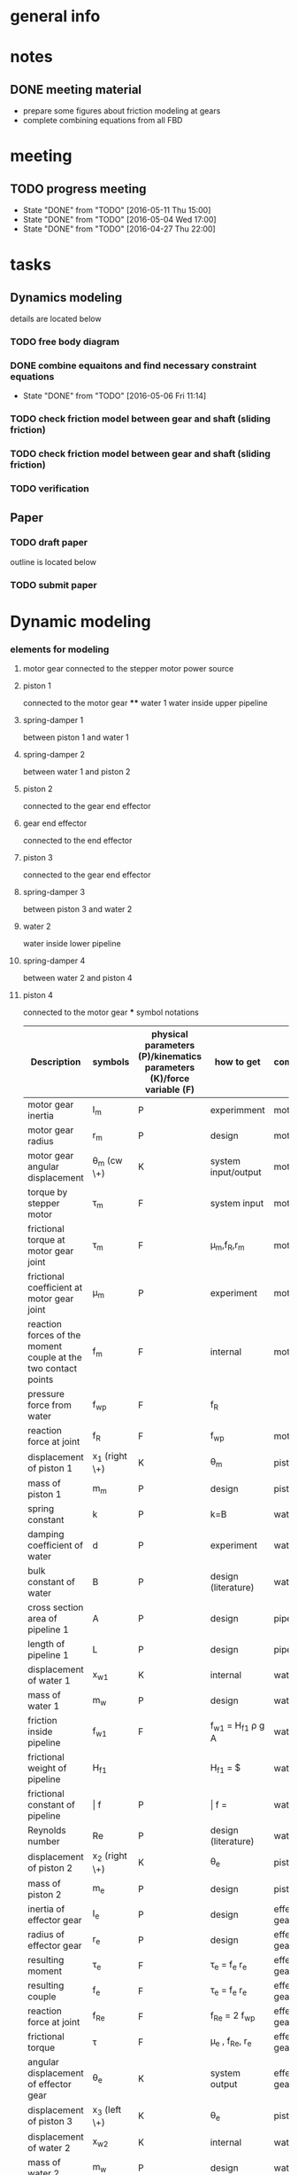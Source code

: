 * general info
  :PROPERTIES:
  :Directory: file:~/Work/HKU/MRcompatible_platform/
  :END:
  
* notes

  
** DONE meeting material
   CLOSED: [2016-05-04 Wed 18:44] SCHEDULED: <2016-05-04 Wed 13:00>
   - prepare some figures about friction modeling at gears
   - complete combining equations from all FBD


* meeting

** TODO progress meeting
   SCHEDULED: <2016-05-18 Wed 15:00 +1w>
   - State "DONE"       from "TODO"       [2016-05-11 Thu 15:00]
   - State "DONE"       from "TODO"       [2016-05-04 Wed 17:00]
   - State "DONE"       from "TODO"       [2016-04-27 Thu 22:00]
   :PROPERTIES:
   :LAST_REPEAT: [2016-05-12 Thu 15:21]
   :END:

* tasks
** Dynamics modeling
   details are located below
*** TODO free body diagram
*** DONE combine equaitons and find necessary constraint equations
    CLOSED: [2016-05-06 Fri 11:14]
    - State "DONE"       from "TODO"       [2016-05-06 Fri 11:14]
*** TODO check friction model between gear and shaft (sliding friction)
*** TODO check friction model between gear and shaft (sliding friction)
*** TODO verification

** Paper
*** TODO draft paper
    DEADLINE: <2016-06-10 Fri>
    outline is located below
    
*** TODO submit paper
    SCHEDULED: <2016-06-15 Wed>





* Dynamic modeling
*** elements for modeling
**** motor gear connected to the stepper motor power source
**** piston 1
     connected to the motor gear **** water 1
     water inside upper pipeline
**** spring-damper 1
     between piston 1 and water 1
**** spring-damper 2
     between water 1 and piston 2
**** piston 2
     connected to the gear end effector
**** gear end effector 
     connected to the end effector
**** piston 3
     connected to the gear end effector
**** spring-damper 3
     between piston 3 and water 2
**** water 2
     water inside lower pipeline
**** spring-damper 4
     between water 2 and piston 4
**** piston 4
     connected to the motor gear *** symbol notations
    
    | <30>                           | <20>                 | <10>       | <30>                           | <15>            |
    | Description                    | symbols              | physical parameters (P)/kinematics parameters (K)/force variable (F) | how to get                     | component       |
    |--------------------------------+----------------------+------------+--------------------------------+-----------------|
    | motor gear inertia             | I_m                  | P          | experimment                    | motor gear      |
    |--------------------------------+----------------------+------------+--------------------------------+-----------------|
    | motor gear radius              | r_m                  | P          | design                         | motor gear      |
    |--------------------------------+----------------------+------------+--------------------------------+-----------------|
    | motor gear angular displacement | \theta_m (cw \+)     | K          | system input/output            | motor gear      |
    |--------------------------------+----------------------+------------+--------------------------------+-----------------|
    | torque by stepper motor        | \tau_m               | F          | system input                   | motor gear      |
    |--------------------------------+----------------------+------------+--------------------------------+-----------------|
    | frictional torque at motor gear joint | \hat \tau_m          | F          | \mu_m,f_R,r_m                  | motor gear      |
    |--------------------------------+----------------------+------------+--------------------------------+-----------------|
    | frictional coefficient at motor gear joint | \mu_m                | P          | experiment                     | motor gear      |
    |--------------------------------+----------------------+------------+--------------------------------+-----------------|
    | reaction forces of the moment couple at the two contact points | f_m                  | F          | internal                       | motor gear      |
    |--------------------------------+----------------------+------------+--------------------------------+-----------------|
    | pressure force from water      | f_wp                 | F          | f_R                            |                 |
    |--------------------------------+----------------------+------------+--------------------------------+-----------------|
    | reaction force at joint        | f_R                  | F          | f_wp                           | motor gear      |
    |--------------------------------+----------------------+------------+--------------------------------+-----------------|
    | displacement of piston 1       | x_1 (right \+)       | K          | \theta_m                       | piston 1        |
    |--------------------------------+----------------------+------------+--------------------------------+-----------------|
    | mass of piston 1               | m_m                  | P          | design                         | piston 1        |
    |--------------------------------+----------------------+------------+--------------------------------+-----------------|
    | spring constant                | k                    | P          | k=B\frac{A}{L}                 | water 1         |
    |--------------------------------+----------------------+------------+--------------------------------+-----------------|
    | damping coefficient of water   | d                    | P          | experiment                     | water 1         |
    |--------------------------------+----------------------+------------+--------------------------------+-----------------|
    | bulk constant of water         | B                    | P          | design (literature)            | water 1         |
    |--------------------------------+----------------------+------------+--------------------------------+-----------------|
    | cross section area of pipeline 1 | A                    | P          | design                         | pipeline 1      |
    |--------------------------------+----------------------+------------+--------------------------------+-----------------|
    | length of pipeline 1           | L                    | P          | design                         | pipeline  1     |
    |--------------------------------+----------------------+------------+--------------------------------+-----------------|
    | displacement of water 1        | x_{w1}               | K          | internal                       | water 1         |
    |--------------------------------+----------------------+------------+--------------------------------+-----------------|
    | mass of water          1       | m_w                  | P          | design                         | water 1         |
    |--------------------------------+----------------------+------------+--------------------------------+-----------------|
    | friction inside pipeline       | \hat f_{w1}          | F          | \hat f_{w1} = H_{f1} \rho g A  | water 1         |
    |--------------------------------+----------------------+------------+--------------------------------+-----------------|
    | frictional weight of pipeline  | H_{f1}               |            | H_{f1} = \frac{\bar f L ({\dot x_{w1}})^2}{2gd}$ | water 1         |
    |--------------------------------+----------------------+------------+--------------------------------+-----------------|
    | frictional constant of pipeline | \bar f               | P          | \bar f = \frac{64}{Re}         | water 1         |
    |--------------------------------+----------------------+------------+--------------------------------+-----------------|
    | Reynolds number                | Re                   | P          | design (literature)            | water 1         |
    |--------------------------------+----------------------+------------+--------------------------------+-----------------|
    | displacement of piston 2       | x_2 (right \+)       | K          | \theta_e                       | piston 2        |
    |--------------------------------+----------------------+------------+--------------------------------+-----------------|
    | mass of piston 2               | m_e                  | P          | design                         | piston 2        |
    |--------------------------------+----------------------+------------+--------------------------------+-----------------|
    | inertia of effector gear       | I_e                  | P          | design                         | effector gear   |
    |--------------------------------+----------------------+------------+--------------------------------+-----------------|
    | radius of effector gear        | r_e                  | P          | design                         | effector gear   |
    |--------------------------------+----------------------+------------+--------------------------------+-----------------|
    | resulting moment               | \tau_e               | F          | \tau_e = f_e r_e               | effector gear   |
    |--------------------------------+----------------------+------------+--------------------------------+-----------------|
    | resulting couple               | f_e                  | F          | \tau_e = f_e r_e               | effector gear   |
    |--------------------------------+----------------------+------------+--------------------------------+-----------------|
    | reaction force at joint        | f_{Re}               | F          | f_{Re} = 2 f_{wp}              | effector gear   |
    |--------------------------------+----------------------+------------+--------------------------------+-----------------|
    | frictional torque              | \hat \tau            | F          | \mu_e , f_{Re}, r_e            | effector gear   |
    |--------------------------------+----------------------+------------+--------------------------------+-----------------|
    | angular displacement of effector gear | \theta_e             | K          | system output                  | effector gear   |
    |--------------------------------+----------------------+------------+--------------------------------+-----------------|
    | displacement of piston 3       | x_3 (left \+)        | K          | \theta_e                       | piston 3        |
    |--------------------------------+----------------------+------------+--------------------------------+-----------------|
    | displacement of water 2        | x_{w2}               | K          | internal                       | water 2         |
    |--------------------------------+----------------------+------------+--------------------------------+-----------------|
    | mass of water 2                | m_w                  | P          | design                         | water 2         |
    |--------------------------------+----------------------+------------+--------------------------------+-----------------|
    | friction inside pipeline       | \hat f_{w2}          | F          | H_{f2} = \frac{\bar f L ({\dot x_{w2}})^2}{2gd}$ | water 2         |
    |--------------------------------+----------------------+------------+--------------------------------+-----------------|
    | frictional weight of pipeline  | H_{f2}               | F          | H_{f2} = \frac{\bar f L ({\dot x_{w2}})^2}{2gd}$ | water 2         |
    |--------------------------------+----------------------+------------+--------------------------------+-----------------|
    | displacement of piston 4       | x_4 (left \+)        | K          | \theta_m                       | piston 4        |
    |--------------------------------+----------------------+------------+--------------------------------+-----------------|
    | mass of piston 4               | m_m                  | P          | design                         | piston 4        |
    |--------------------------------+----------------------+------------+--------------------------------+-----------------|

    

*** free body diagrams 

*** combine equations and Find necessary constraint equations
    |               |                                                                                                                                                                                             |                   |                     |
    | rigid body    | equations of motion                                                                                                                                                                         | unknown variables | number of equations |
    |---------------+---------------------------------------------------------------------------------------------------------------------------------------------------------------------------------------------+-------------------+---------------------|
    | motor gear    | \tau_m - \hat \tau_m = I_m(\ddot \theta_m)                                                                                                                                                  |                   |                     |
    |               | \hat \tau_m = \mu_m abs(f_R) r_m                                                                                                                                                            |                   |                     |
    |               | f_R = 2f_{wp}                                                                                                                                                                               |                   |                     |
    |               | \tau_m = f_m r_m                                                                                                                                                                            |                   |                     |
    |               |                                                                                                                                                                                             |                   |                     |
    |               | \tau_m - 2 \mu_m r_m abs(f_{wp})  = I_m (\ddot \theta_m)                                                                                                                                    | \f_{wp}           |                     |
    |               |                                                                                                                                                                                             | (f_m,\tau_m)      |                     |
    |---------------+---------------------------------------------------------------------------------------------------------------------------------------------------------------------------------------------+-------------------+---------------------|
    | piston 1      | f_m - k(x_1 - x_{w1}) - d({\dot x}_1 - {\dot x}_{w1}) = m_m {\ddot x_1}                                                                                                                     |                   |                     |
    |               | x_1 = \theta_m r_m                                                                                                                                                                          |                   |                     |
    |               |                                                                                                                                                                                             |                   |                     |
    |               | \frac{\tau_m}{r_m} - k(\theta_m r_m - x_{w1}) - d( {\dot \theta}_m r_m - {\dot x}_{w1}) = r_m m_m {\ddot \theta}_m                                                                          | x_{w1}            |                     |
    |               |                                                                                                                                                                                             | (f_m)             |                     |
    |---------------+---------------------------------------------------------------------------------------------------------------------------------------------------------------------------------------------+-------------------+---------------------|
    | water 1       | k(x_1-x_{w1}) + d({\dot x}_1 - {\dot x}_{w1}) - k(x_{w1}-x_2) - d({\dot x}_{w1} - {\dot x}_2) - \hat f_{w1} = m_w {\ddot x}_{w1}                                                            |                   |                     |
    |               | \hat f_{w1} = H_{f1} \rho g A                                                                                                                                                               |                   |                     |
    |               | H_{f1} = \frac{\bar f L ({\dot x_{w1}})^2}{2gd}                                                                                                                                             |                   |                     |
    |               | \bar f = \frac{64}{Re}                                                                                                                                                                      |                   |                     |
    |               | x_1 = \theta_m r_m                                                                                                                                                                          |                   |                     |
    |               | {\dot x}_1 = r_m {\dot \theta}_m                                                                                                                                                            |                   |                     |
    |               | x_2 = \theta_e r_e                                                                                                                                                                          |                   |                     |
    |               | {\dot x}_2 = r_e {\dot \theta}_e                                                                                                                                                            |                   |                     |
    |               |                                                                                                                                                                                             |                   |                     |
    |               | r_m k(\theta_m) + r_m d({\dot \theta_m}) - 2 k(x_{w1}) - 2 d({\dot x}_{w1})  + r_e k(\theta_e) + r_e d({\dot \theta}_e) - \frac{32 \rho A L ({\dot x_{w1}})^2 }{Re d}  = m_w {\ddot x}_{w1} |                   |                     |
    |---------------+---------------------------------------------------------------------------------------------------------------------------------------------------------------------------------------------+-------------------+---------------------|
    | piston 2      | - f_e + k(x_{w1}) - k(x_2) + d({\dot x}_{w1}) - d({\dot x}_2) = m_e {\ddot x}_2                                                                                                             |                   |                     |
    |               |                                                                                                                                                                                             |                   |                     |
    |               | - f_e + k(x_{w1}) - r_e k(\theta_e) + d({\dot x}_{w1}) - r_e d({\dot \theta}_e) = r_e m_e {\ddot \theta}_e                                                                                  |                   |                     |
    |---------------+---------------------------------------------------------------------------------------------------------------------------------------------------------------------------------------------+-------------------+---------------------|
    | effector gear | \tau_e - \hat \tau_e = I_e({\ddot \theta_e})                                                                                                                                                |                   |                     |
    |               | \hat \tau_e = \mu_e abs(f_{Re}) r_e                                                                                                                                                         |                   |                     |
    |               | f_{Re} = 2f_{wp}                                                                                                                                                                            |                   |                     |
    |               | \tau_e = f_e r_e                                                                                                                                                                            |                   |                     |
    |               |                                                                                                                                                                                             |                   |                     |
    |               | f_e r_e - \mu_e abs(2f_{wp}) r_e = I_e (\ddot \theta_m)                                                                                                                                     |                   |                     |
    |---------------+---------------------------------------------------------------------------------------------------------------------------------------------------------------------------------------------+-------------------+---------------------|
    | piston 3      | - f_e - k(x_{3}) + k(x_{w2}) - d({\dot x}_3) + d({\dot x}_{w2}) = m_e {\ddot x}_3                                                                                                           |                   |                     |
    |               | x_3 = x2 = \theta_e r_e                                                                                                                                                                     |                   |                     |
    |               |                                                                                                                                                                                             |                   |                     |
    |               | - f_e - r_e k(\theta_e) + k(x_{w2}) - r_e d({\dot \theta}_e) + d({\dot x}_{w2}) = r_e m_e {\ddot \theta}_e                                                                                  |                   |                     |
    |---------------+---------------------------------------------------------------------------------------------------------------------------------------------------------------------------------------------+-------------------+---------------------|
    | water 2       | k(x_3-x_{w2}) + d({\dot x}_3 - {\dot x}_{w2}) - k(x_{w2}-x_4) - d({\dot x}_{w2} - {\dot x}_4) - \hat f_{w2} = m_w {\ddot x}_{w2}                                                            |                   |                     |
    |               | \hat f_{w2} = H_{f2} \rho g A                                                                                                                                                               |                   |                     |
    |               | H_{f2} = \frac{\bar f L ({\dot x_{w2}})^2}{2gd}                                                                                                                                             |                   |                     |
    |               | \bar f = \frac{64}{Re}                                                                                                                                                                      |                   |                     |
    |               | x_4 = x_1 = \theta_m r_m                                                                                                                                                                    |                   |                     |
    |               |                                                                                                                                                                                             |                   |                     |
    |               | r_e k(\theta_e) + r_e d({\dot \theta}_e) - 2k(x_{w2}) - 2d({\dot x}_{w2}) + r_m k(\theta_m) + r_m d({\dot \theta}_m) - \frac{32 \rho A L ({\dot x_{w2}})^2 }{Re d}  = m_w {\ddot x}_{w2}    |                   |                     |
    |---------------+---------------------------------------------------------------------------------------------------------------------------------------------------------------------------------------------+-------------------+---------------------|
    | piston 4      | f_m + k(x_{w2}) - k(x_4) + d({\dot x}_{w2}) - d({\dot x}_4) = m_m {\ddot x}_4                                                                                                               |                   |                     |
    |               | \tau_m = f_m r_m                                                                                                                                                                            |                   |                     |
    |               |                                                                                                                                                                                             |                   |                     |
    |               | \frac{\tau_m}{r_m} + k(x_{w2}) - r_m k(\theta_m) + d({\dot x}_{w2}) - r_m d({\dot \theta}_m) = r_m m_m {\ddot \theta}_m                                                                     |                   |                     |
    |---------------+---------------------------------------------------------------------------------------------------------------------------------------------------------------------------------------------+-------------------+---------------------|




|---------------------------------------------------------------------------------------------------------------------------------------------------------------------------------------------------+---|
| f_e r_e - 2 \mu_e r_e abs(f_{wp}) = I_e (\ddot \theta_e)                                                                                                                                          |   |
| \tau_m - 2 \mu_m r_m abs(f_{wp})  = I_m (\ddot \theta_m)                                                                                                                                          |   |
| \frac{\tau_m}{r_m} + k(x_{w2}) - r_m k(\theta_m) + d({\dot x}_{w2}) - r_m d({\dot \theta}_m) = r_m m_m {\ddot \theta}_m                                                                           |   |
| \frac{\tau_m}{r_m} - k(\theta_m r_m - x_{w1}) - d( {\dot \theta}_m r_m - {\dot x}_{w1}) = r_m m_m {\ddot \theta}_m                                                                                |   |
| - f_e + k(x_{w1}) - r_e k(\theta_e) + d({\dot x}_{w1}) - r_e d({\dot \theta}_e) = r_e m_e {\ddot \theta}_e                                                                                        |   |
| - f_e - r_e k(\theta_e) + k(x_{w2}) - r_e d({\dot \theta}_e) + d({\dot x}_{w2}) = r_e m_e {\ddot \theta}_e                                                                                        |   |
| r_m k(\theta_m) + r_m d({\dot \theta_m}) - 2 k(x_{w1}) - 2 d({\dot x}_{w1})  + r_e k(\theta_e) + r_e d({\dot \theta}_e) - \frac{32 \rho A L ({\dot x_{w1}})^2 }{Re \cdot d}  = m_w {\ddot x}_{w1} |   |
| r_e k(\theta_e) + r_e d({\dot \theta}_e) - 2k(x_{w2}) - 2d({\dot x}_{w2}) + r_m k(\theta_m) + r_m d({\dot \theta}_m) - \frac{32 \rho A L ({\dot x_{w2}})^2 }{Re \cdot d}  = m_w {\ddot x}_{w2}    |   |
|---------------------------------------------------------------------------------------------------------------------------------------------------------------------------------------------------+---|
| f_e r_e - 2 \mu_e r_e abs(f_{wp}) = I_e (\ddot \theta_e)                                                                                                                                          |   |
| \tau_m - 2 \mu_m r_m abs(f_{wp})  = I_m (\ddot \theta_m)                                                                                                                                          |   |
| k(x_{w1}-x_{w2}) + d({\dot x}_{w1}-{\dot x}_{w2}) = 0                                                                                                                                             |   |
| k(x_{w1}-x_{w2}) + d({\dot x}_{w1}-{\dot x}_{w2}) = 0                                                                                                                                             |   |
| -> x_{w1} = x_{w2} = x_w                                                                                                                                                                          |   |
|                                                                                                                                                                                                   |   |
| r_m k(\theta_m) + r_m d({\dot \theta_m}) - 2k(x_{w1}) - 2d({\dot x}_{w1}) + r_e k(\theta_e) + r_e d({\dot \theta}_e) - \frac{32 \rho A L ({\dot x_{w1}})^2 }{Re \cdot d}  = m_w {\ddot x}_{w1}    |   |
| r_e k(\theta_e) + r_e d({\dot \theta}_e) - 2k(x_{w2}) - 2d({\dot x}_{w2}) + r_m k(\theta_m) + r_m d({\dot \theta}_m) - \frac{32 \rho A L ({\dot x_{w2}})^2 }{Re \cdot d}  = m_w {\ddot x}_{w2}    |   |
| -> r_m k(\theta_m) + r_m d({\dot \theta_m}) + r_e k(\theta_e) + r_e d({\dot \theta}_e) - 2k(x_{w}) - 2d({\dot x}_w) - \frac{32 \rho A L ({\dot x_{w}})^2}{Re \cdot d} = m_w {\ddot x}_w           |   |
|---------------------------------------------------------------------------------------------------------------------------------------------------------------------------------------------------+---|
| I_e (\ddot \theta_e) + 2 \mu_e r_e abs(f_{wp}) - f_e r_e = 0                                                                                                                                      |   |
| I_m (\ddot \theta_m) + 2 \mu_m r_m abs(f_{wp}) - \tau_m = 0                                                                                                                                       |   |
| m_w {\ddot x}_w + \frac{32 \rho A L ({\dot x_{w}})^2}{Re \cdot d} + 2d({\dot x}_w) + 2k(x_{w}) - r_m d({\dot \theta_m}) - r_m k(\theta_m) - r_e k(\theta_e) - r_e d({\dot \theta}_e)  = 0         |   |
| - f_e = - k(x_{w1}) + r_e k(\theta_e) - d({\dot x}_{w1}) + r_e d({\dot \theta}_e) + r_e m_e {\ddot \theta}_e                                                                                      |   |
|---------------------------------------------------------------------------------------------------------------------------------------------------------------------------------------------------+---|
| I_m (\ddot \theta_m) + 2 \mu_m r_m abs(f_{wp}) - \tau_m = 0                                                                                                                                       |   |
| m_w {\ddot x}_w + \frac{32 \rho A L ({\dot x_{w}})^2}{Re \cdot d} + 2d({\dot x}_w) + 2k(x_{w}) - r_m d({\dot \theta_m}) - r_m k(\theta_m) - r_e k(\theta_e) - r_e d({\dot \theta}_e)  = 0         |   |
| (I_e + (r_e)^2 m_e) (\ddot \theta_e) + (r_e)^2 d({\dot \theta}_e) + (r_e)^2 k(\theta_e) - r_e d({\dot x}_{w}) - r_e k(x_{w}) + 2 \mu_e r_e abs(f_{wp})  = 0                                       |   |
|                                                                                                                                                                                                   |   |

| \ddot \theta_m | \ddot x_w | \ddot \theta_e    | \dot \theta_m | \dot x_w | \dot \theta_e | (\dot x_w)^2                   | \theta_m | x_w    | \theta_e  | u                       |
|----------------+-----------+-------------------+---------------+----------+---------------+--------------------------------+----------+--------+-----------+-------------------------|
| I_m            |           |                   |               |          |               |                                |          |        |           | 2 \mu_m r_m abs(f_{wp}) |
|                | m_w       |                   | -r_m d        | 2 d      | -r_e d        | \frac{32 \rho A L}{Re \cdot d} | -r_m k   | 2 k    | -r_e k    |                         |
|                |           | I_e + (r_e)^2 m_e |               | -r_e d   | (r_e)^2 d     |                                |          | -r_e k | (r_e)^2 k | 2 \mu_e r_e abs(f_{wp)  |
|                |           |                   |               |          |               |                                |          |        |           |                         |

\begin{pmatrix}
I_m & 0 & 0\\
0 & m_w & 0\\
0 & 0 & I_e + (r_e)^2 m_e
\end{pmatrix}
\begin{pmatrix}
\ddot \theta_m\\
\ddot x_w\\
\ddot \theta_e
\end{pmatrix}
+ 
\begin{pmatrix}
0 & 0 & 0\\
-r_m d & 2 d & -r_e d\\
0 & -r_e d & (r_e)^2 d
\end{pmatrix}
\begin{pmatrix}
\dot \theta_m\\
\dot x_w\\
\dot \theta_e
\end{pmatrix}
+ 
\begin{pmatrix}
0 & 0 & 0\\
0 & \frac{32 \rho A L}{Re \cdot d} & 0\\
0 & 0 & 0
\end{pmatrix}
\begin{pmatrix}
(\dot \theta_m)^2\\
(\dot x_w)^2\\
(\dot \theta_e)^2
\end{pmatrix}
+ 
\begin{pmatrix}
0 & 0 & 0\\
-r_m k & 2 k & -r_e k\\
0 & -r_e k & (r_e)^2 k
\end{pmatrix}
\begin{pmatrix}
 \theta_m\\
 x_w\\
 \theta_e
\end{pmatrix}
+ 
\begin{pmatrix}
2 \mu_m r_m abs(f_{wp})\\
0\\
 2 \mu_e r_e abs(f_{wp})
\end{pmatrix}
=0

*** check friction model between gear and shaft (sliding friction)
*** verification


* paper draft 
** Title
   Design of a Robotic Platform for MRI-guided Cardiac Electrophysiology (EP)
** Introdution
*** Cardiac electrophysiology is an effective surgical treatment for diagnosis and treatment of heart
**** What is Cardiac Electrophysiology  (Definition)
     - In EP, electrophysiologists insert a 1.5m catheter from femoral vein to the heart chamber where radiofrequency ablation (RFA) is conducted via the catheter tip on the lesion tissue to isolate the abnormal electrophysiological signals that cause arrhythmias
**** Current methods using robotic platform/procedure and associated problems: learning curve, cost, preparation time, accuracy, efficiency 
     - In conventional EP, fluoroscopy and ultrasound are adopted to visualize the catheter configuration inside the heart chamber.
**** Deduce to the need of MRI-guided
     - However, the visualization can only provide rough information inside the heart chamber for RFA.
*** MRI techniques can facilitate EP, however, there is still no MR-compatible platform for EP
**** Why catheterization has to be done inside MRI
     - Magnetic resonance imaging (MRI) offers excellent images contrast for cardiovascular soft tissue for construction of clear 3D cardiac roadmap [3,4], which enables intra-operative (intra-op) visualization of RFA-induced physiological changes, thus allowing electrophysiologists to promptly determine whether the treatment of particular lesions is complete or requires further ablation.
     - T2-weighted MRI [5,6] can also readily visualize the edema [6] and scar tissue [7] from successful or incomplete RFA
**** Current progress of MR-compatible platform, list some examples of catheter robot.
     - Sensei Robotic system [12] is a well-known commercial platform for intra-cardiac EP intervention
     - Hansen Sensei X, Amigo Remote Catheter System, Stereotaxis Niobe are industry-leading EP robots
     - All the above robots are MR-incompatible
     - Currently, no MR-compatible commercial robotic platform for EP is available
     - [31] is actuated by non-ferromagnetic,  ultrasonic motors driven by electric current, providing only two DOFs of catheter. However, because the motors are placed close to the scanner, the driving and encoding signals would induce electromagnetic (EM) noise to MRI.
     - Ultrasonic motors reduce of SNR ratio, though can be treated by installing amplifier and carefully shield electronics at the expense of system cost [Su2012]
     - Recently, a MR-compatible pneumatic stepper motor has been developed [39], showing   better performance than existing ones in [57-59], however, the operation speed is still too slow for driving catheter advancement or rotation.
     - "Pneumatic actuators are MR-compatible and do not cause SNR reduction, but they do require a complicated installation that involves locating a control unit, power supplies, amplifiers and valves external to the MRI shielded room (Patriciu et al., 2007; Li et al., 2011; Tokuda et al., 2012). Furthermore, the pneumatic transmission lines lower the bandwidth and, in combination with the spatial con- straints of the MRI bore, complicate robot design (Song et al., 2011).” [Vartholomeos2013]
**** [What makes development/applications of MR-compatible robots difficult]
     - Complex EM-shielded enclosure is required to surround on all sides of the motor drivers
     - It is also technically difficult to filter the motor control signals at high frequency, but without degrading the motor operation [33].
**** [Deduce to the need of implementation MR-compatible actuators for EP]
     - Actuators driven by other non-electromagnetical mechanism such as pressured air flow are attracting attention for development of MR-compatible robotic platform [34]

*** Hydraulic mechanism can provide MR-compatible, efficient and precise actuation for EP.
**** [Any used for medical application? ]
**** [What is rolling diaphragm (RD) and its characteristics ]
     - Frictionless
**** [Any other MR-compatible actuation mechanism? Why they are not chosen in this research?]
*** We design and fabricate the first MR-compatible, efficient robot for cardiac EP
**** State clearly main features of our design that facilitate cardiac catheterization 
- Rolling diaphragms are actuated by pressurized clear air (at 30-60 psi) supplied by the medical piped gas systems guarantees zero EM interference with the MRI
- Fast and precise manipulation of the advancement, steering and rotation of catheter can be achieved

** Clinical Motivation /MRI-Guided EP
    - (may be combined with the introductin section)
*** Cardiac EP for heart arrhythmia and ablation is the one demanding for dexterous control of catheter for tissue ablation
- Show data support obtained from American Heart Association (AHA) and Center for Disease Control (CHC)
*** The basic operation of EP is described as follows
- [Fig: illustrating the basic operation of EP, and the catheter configuration inside the anatomy]
- [Emphasize particular procedure and associated problems/difficulties]
- [Insertion done by junior surgeon]
*** A MR-guided catheterization can facilitate diagnosis and treatment
- How?
- Fig: showing the ablation features visualized on late-gadolinium MR images
*** Deduce to the need of our design

** The MR-compatible Robotic Platform
A MR-compatible, high performance robot has been developed for EP operation. Fig. shows the appearance of the robot. The robot is used to manipulate a catheter tip that locates near to the target heart tissue. During an EP operation, a surgeon use a controller to operate the catheter (Fig. ). In order to achieve effective manipulation of a catheter during a MRI-guided EP, the robot is developed to fulfil the following requirements:
+ The robot must be solely made of MR-compatible material.
+ The robot can give advancement, steering and rotation of a catheter that mounted on the robot during EP operation.
+ The robot is capable of response fast enough to the surgeon’s control inputs with negligible backlash.
+ The actuators have to provide precise displacement with sufficient output torque.
+ The size of the robot must not be too bulky and compactly assembled.

*** MR-compatible hydraulic actuator
**** The core of the MR-compatible platform is an efficient hydraulic actuator capable of providing precise bidirectional rotation or translation actuation depicted in Fig. .  
The actuator consists of two identical hydraulic piston-actuators, a gear, two long flexible tubes (>10m) and a hydraulic pump. 
Each piston-actuator consists of a piston, a rolling diaphragm and a cylinder. The two tubes and the hydraulic pump connect the two piston-actuators with fixed amount of pressurized fluid filled inside. 
The rolling diaphragms act as flexible seals. The two piston-actuators and the gear are assembled such that the gear transmits translational motion of one piston to other piston in opposite direction. 
When the hydraulic pump forces the pressurized fluid from one cylinder to another by a piston inside, the change of the fluid volume in one cylinder induces pressure on the wall of the rolling diaphragm and pushes the piston out. 
Simultaneously, the other piston is push into the other cylinder by the force transmitted from the gear and the atmospheric pressure due to the decrease of fluid inside the cylinder. 
As a result, the pistons provide bidirectional translation and the gear provides bidirectional rotation.
**** All the components except the hydraulic pump, which is isolated in a zero-EM-interference room, are made of MR-compatible and medical safe materials.
**** The proposed design together with the use of pressurized fluid can prevent backlash at the gear.
The gear and the piston shafts are not seamlessly contacted. Backlash refers to the phenomenon when the piston leaves contact with the gear such that motion cannot be transmitted. 
The pressurized fluid inside the two cylinders always provides force to push the two pistons out. 
Consequently, the teeth of the piston are forced to seamlessly contact with the teeth of the gear, thereby preventing backlash (Fig. ).
- (Existing bidirectional actuator designs such as [] usually has only one shaft and thus backlash is inevitable (Fig. ).)
**** The proposed design effectively converts the change of fluid volume inside the cylinders to the translational motion of the piston, based on the characteristics of negligible backlash and all the piston, rolling diaphragms and the gear are seamlessly assembled. 
Also, the coplanarity of the gear and the two piston shafts helps to effectively transmit the translational motion from one piston shaft to another. 
Moreover, the rolling diaphragms provide negligible friction between the pistons and the inner walls of the cylinders [] such that the energy loss during operation can be reduced.  
Although energy loss and response delay will likely occur because the volume of the pressurized fluid and the volume of the long flexible tubes will possibly be altered during operation, in practice and as will be shown in section XXX, the response is negligible that the piston react once the surgeon gives control input.
**** There are cases that require larger range of rotation.
For instance, the rotation of catheter may need more than 360 degree to produce a 360 degree sweeping motion of the tip inside the heart chamber, because torsion may occur in the long (>1.5m) catheter. 
However, the range of the rotation of the gear is limited by the stroke length and the diameter of the rolling diaphragms, because the gear is placed between the two piston shafts, as illustrated in Fig. . 
**** Two types of assembly are designed for different requirement of range of rotation of the gear.
Figure depicts the two designs in which the two cylinders are assembled in parallel-shape and in V-shape. 
In the following context, we refer them as the P-type actuator and the V-type actuator, respectively. 
The V-type actuator has larger range of rotation than that of the P-type because a smaller gear can be installed and thus produces larger range of rotation of the gear.
There is a trade-off between the maximum range of rotation and the resolution. 
Under the same-sized gear teeth and the same change of fluid volume inside the cylinder, the V-type actuator has larger range of rotation but also coarse resolution, because small gear has larger gear ratio. 
– (Although the V-shape assembly also has limitation of maximum piston shaft length.)
- (geometric equation relating the )
**** Assume that all the elastic effect of the rolling diaphragm is negligible such that the change of the fluid volume inside one of the cylinder of the hydraulic actuator $\Delta V_c$  is related to the displacement of the piston shaft $\Delta h$  by:
    \Delta V_c = \pi r^2_c \Delta h		(1)
where $r_c$ is the inner radius of the cylinder. 
In ideal case where the fluid is incompressible and the volume of inside the long flexible tube is constant, $\Delta V_c$ is solely induced by the change of volume inside the hydraclic pump $\Delta V_p \propto \Delta l$ which is proportional to the displacement of the piston inside hydraulic pump $\Delta l$. 
Therefore, the displacement of the piston shaft $\Delta h$ of the actuator is also proportional to $\Delta l$ :
	    \Delta V_c = \pi r^2_c \Delta h
\implies    \Delta h \propto \Delta l	
	    \Delta h = k_t \Delta l			(2)
where $k_t$ is the input-output ratio (I-O ratio) of the piston shaft. 
For the case without backlash at the gear, the angular change of the gear $\Delta \theta$ is proportional to the displacement of the piston shaft $\Delta h$ and thus also proportional to $\Delta l$:
	    \Delta \theta \propto \Delta l		
\implies    \Delta \theta = k_g \Delta l		(3)
where $k_g$ is the I-O  ratio of the gear.
- (The proportionality in (2) and (3) vanishes if the fluid volume is not constant or backlash occurs.)
- (need more complicated model including fluid dynamics to explain the time delay?)
**** [The expected characteristics/advantages:, stroke and accuracy]
- fast response
- output torque

*** The MR-compatible robotic platform
**** The proposed hydraulic actuators are compactly assembled in a MR-compatible robotic platform depicted in Fig. , which provides effective steering (bending), fine advancement, rotation and coarse advancement of a catheter mounted on it. 
The design technical specifications of our current prototype are summarized in Table 1.
**** The steering and the advancement of the catheter are provided by two P-type actuators as depicted in Fig. . 
The platform tightly holds the steering wheel of the catheter and the catheter handle such that the gears of the two P-type actuators directly actuate the catheter with fine resolution and without backlash.
**** The rotation and the coarse advancement of the catheter are provided by two V-type hydraulic actuators as depicted in Fig. .
The V-type actuator is used instead of the P-type actuator because catheter may need larger range of rotation as mentioned before. 
The V-type actuators provide both the rotation and the coarse advancement via intermediate gears to magnify the range of motion and thus have coarser resolution than the steering and advancement and may encounter the problem of backlash.
- (How the specific requirements for EP are matched?)
- [Table of design parameters: dimension, components, DoF requirement, ranges of motion, resolution (or input-output ratios of each DOF), material name et al]

** Control interface (combine with B?)
*** Fig. depicts the schematic diagram for carrying out EP by the MR-compatible robotic platform.
- [Schematic diagram: including connections between motor drivers, valves, mcu, MRI scanner room, control rooms, etc…]
- [which components are in the MRI-scanner room and the control room?]
- [Fig: figure of the controller]
- [Description of how the EP is carried out by the user using the robot:]
  - [Surgeon uses controller to control the platform for cardiac ablation, according to the (real-time) MRI which reflects catheterization in 3D roadmap]
  - [the controller input is sent to the microprocessor in the control room to actuate robotic platform]

** Experimental Evalulations
*** To examine the applicability of the proposed design for EP, the robotic platform depicted in Fig. was constructed
- [Fig. of real robot, long flexible tubes, cylinder pump]
- Actuation experiments were conducted to evaluate the actuation performance in terms of time delay, precision (related to backlash) and operation speed, output torque
- MR-compatibility tests were also carried out to investigate the effects to MRI.

*** MR-compatibility test
- Image artifacts
- SNR analysis
- [Fig: depicting the zero-artifact using 1-2 significant MRI sequences]
- (actuation inside MRI scanner?)

*** Performance analysis
Specification
- resolution, speed, I/O ratios 
   depending on the resolution of the cylinder and I/O ratio
- output torque
- range of motion


**** Step response
- rise time, overshoot, settling time, time constant


**** Frequency response
- time delay
- bode plot

**** hysterysis and backlash


**** workspace analysis with catheter

** Discussion
*** Highlight the significant novelties - 1st MR-compatible robotic platform for EP
*** Definition/justification of our proposed performance indices, such as time consuming, efficiency
*** Contribution of this work. How it could be extended to other clinical applications?

** Conclusion
*** The first MR-compatible robot for EP
    - Efficient and effective actuation of rotation, advancement and bending
    - Other main features
    - ...
*** Future work
    - Extensible to other clinical applications/surgeries
    - Difficulty even using robot, and pave a way to our future work in regards of model-free catheter control
 


